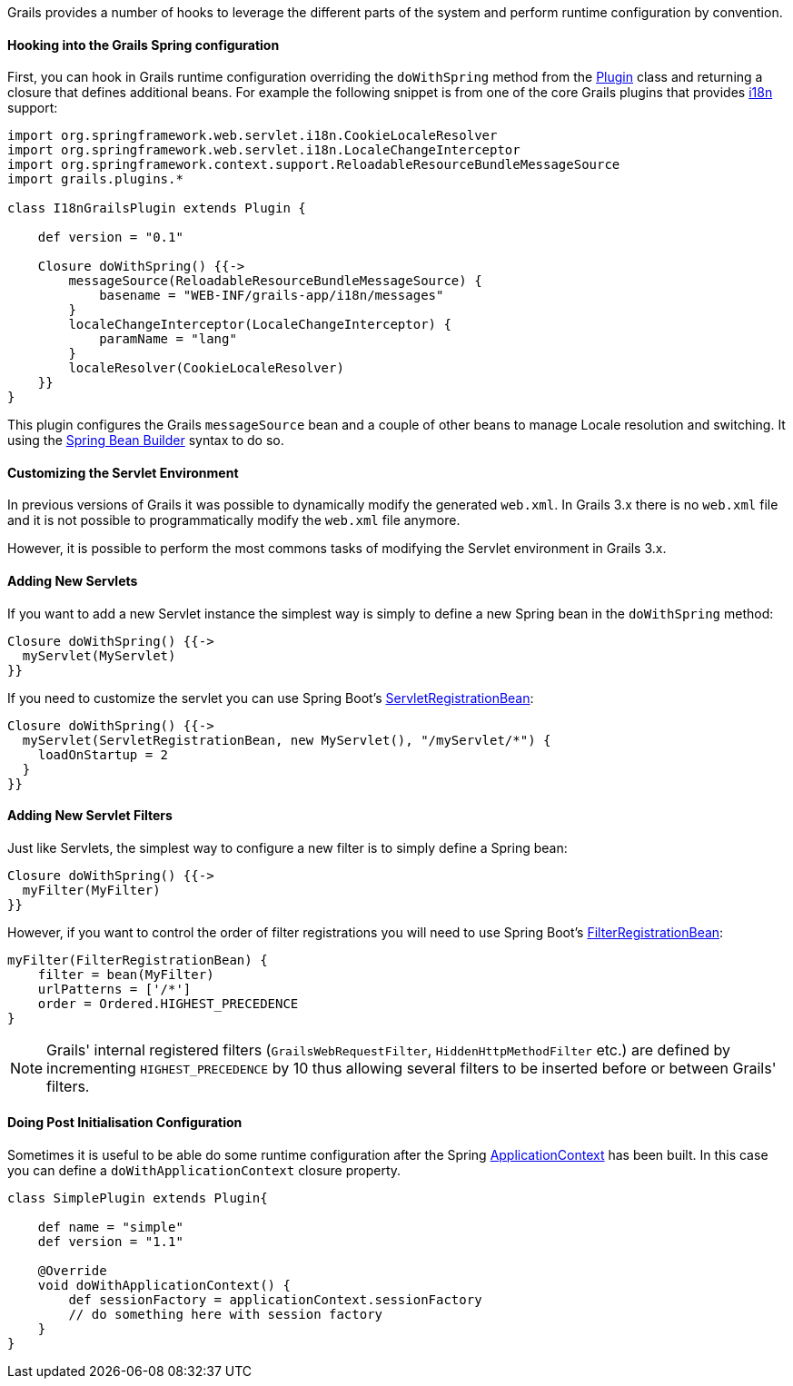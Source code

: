 Grails provides a number of hooks to leverage the different parts of the system and perform runtime configuration by convention.


==== Hooking into the Grails Spring configuration


First, you can hook in Grails runtime configuration overriding the `doWithSpring` method from the http://docs.grails.org/latest/api/grails/plugins/Plugin.html[Plugin] class and returning a closure that defines additional beans. For example the following snippet is from one of the core Grails plugins that provides link:i18n.html[i18n] support:

[source,groovy]
----
import org.springframework.web.servlet.i18n.CookieLocaleResolver
import org.springframework.web.servlet.i18n.LocaleChangeInterceptor
import org.springframework.context.support.ReloadableResourceBundleMessageSource
import grails.plugins.*

class I18nGrailsPlugin extends Plugin {

    def version = "0.1"

    Closure doWithSpring() {{->
        messageSource(ReloadableResourceBundleMessageSource) {
            basename = "WEB-INF/grails-app/i18n/messages"
        }
        localeChangeInterceptor(LocaleChangeInterceptor) {
            paramName = "lang"
        }
        localeResolver(CookieLocaleResolver)
    }}
}
----

This plugin configures the Grails `messageSource` bean and a couple of other beans to manage Locale resolution and switching. It using the link:spring.html#theBeanBuilderDSLExplained[Spring Bean Builder] syntax to do so.


==== Customizing the Servlet Environment


In previous versions of Grails it was possible to dynamically modify the generated `web.xml`. In Grails 3.x there is no `web.xml` file and it is not possible to programmatically modify the `web.xml` file anymore.

However, it is possible to perform the most commons tasks of modifying the Servlet environment in Grails 3.x.


==== Adding New Servlets


If you want to add a new Servlet instance the simplest way is simply to define a new Spring bean in the `doWithSpring` method:

[source,groovy]
----
Closure doWithSpring() {{->
  myServlet(MyServlet)
}}
----

If you need to customize the servlet you can use Spring Boot's http://docs.spring.io/spring-boot/docs/current/api/org/springframework/boot/context/embedded/ServletRegistrationBean.html[ServletRegistrationBean]:

[source,groovy]
----
Closure doWithSpring() {{->
  myServlet(ServletRegistrationBean, new MyServlet(), "/myServlet/*") {
    loadOnStartup = 2
  }
}}
----


==== Adding New Servlet Filters


Just like Servlets, the simplest way to configure a new filter is to simply define a Spring bean:

[source,groovy]
----
Closure doWithSpring() {{->
  myFilter(MyFilter)
}}
----

However, if you want to control the order of filter registrations you will need to use Spring Boot's http://docs.spring.io/spring-boot/docs/current/api/org/springframework/boot/context/embedded/FilterRegistrationBean.html[FilterRegistrationBean]:

[source,groovy]
----
myFilter(FilterRegistrationBean) {
    filter = bean(MyFilter)
    urlPatterns = ['/*']
    order = Ordered.HIGHEST_PRECEDENCE
}
----

NOTE: Grails' internal registered filters (`GrailsWebRequestFilter`, `HiddenHttpMethodFilter` etc.) are defined by incrementing `HIGHEST_PRECEDENCE` by 10 thus allowing several filters to be inserted before or between Grails' filters.


==== Doing Post Initialisation Configuration


Sometimes it is useful to be able do some runtime configuration after the Spring http://docs.spring.io/spring/docs/current/javadoc-api/org/springframework/context/ApplicationContext.html[ApplicationContext] has been built. In this case you can define a `doWithApplicationContext` closure property.

[source,groovy]
----
class SimplePlugin extends Plugin{

    def name = "simple"
    def version = "1.1"

    @Override
    void doWithApplicationContext() {
        def sessionFactory = applicationContext.sessionFactory
        // do something here with session factory
    }
}
----
